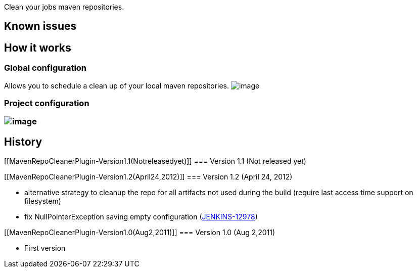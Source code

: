 Clean your jobs maven repositories.

[[MavenRepoCleanerPlugin-Knownissues]]
== Known issues

[[MavenRepoCleanerPlugin-Howitworks]]
== How it works

[[MavenRepoCleanerPlugin-Globalconfiguration]]
=== Global configuration

Allows you to schedule a clean up of your local maven repositories.
[.confluence-embedded-file-wrapper]#image:docs/images/mavenScheduledRepositoryCleaner.png[image]#

[[MavenRepoCleanerPlugin-Projectconfiguration]]
=== Project configuration

[[MavenRepoCleanerPlugin-]]
=== [.confluence-embedded-file-wrapper]#image:docs/images/disableAutomatedMavenRepoCleanup.png[image]#

[[MavenRepoCleanerPlugin-History]]
== History

[[MavenRepoCleanerPlugin-Version1.1(Notreleasedyet)]]
=== Version 1.1 (Not released yet)

[[MavenRepoCleanerPlugin-Version1.2(April24,2012)]]
=== Version 1.2 (April 24, 2012)

* alternative strategy to cleanup the repo for all artifacts not used
during the build (require last access time support on filesystem)
* fix NullPointerException saving empty configuration
(https://issues.jenkins-ci.org/browse/JENKINS-12978[JENKINS-12978])

[[MavenRepoCleanerPlugin-Version1.0(Aug2,2011)]]
=== Version 1.0 (Aug 2,2011)

* First version
